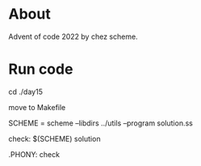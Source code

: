 * About

  Advent of code 2022 by chez scheme.
* Run code
  cd ./day15

  move to Makefile

  SCHEME = scheme --libdirs ../utils --program solution.ss

  check:
  $(SCHEME) solution

  .PHONY: check
